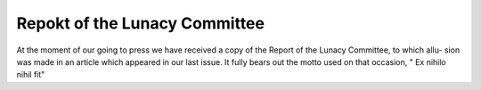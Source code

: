 Repokt of the Lunacy Committee
===============================

At the moment of our going to press we have received a
copy of the Report of the Lunacy Committee, to which allu-
sion was made in an article which appeared in our last issue.
It fully bears out the motto used on that occasion, " Ex nihilo
nihil fit"
